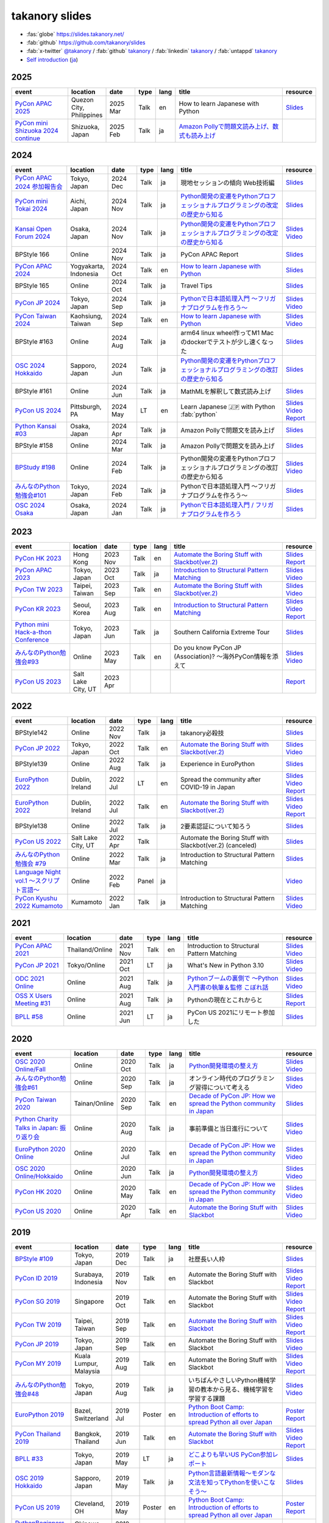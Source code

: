 =================
 takanory slides
=================

* :fas:`globe` https://slides.takanory.net/
* :fab:`github` https://github.com/takanory/slides
* :fab:`x-twitter` `@takanory <https://twitter.com/takanory>`__ /
  :fab:`github` `takanory <https://github.com/takanory/>`__ /
  :fab:`linkedin` `takanory <https://www.linkedin.com/in/takanory/>`__ /
  :fab:`untappd` `takanory <https://untappd.com/user/takanory/>`__
* `Self introduction <https://slides.takanory.net/slides/about-takanory/>`_ (`ja <https://slides.takanory.net/slides/about-takanory/index-ja.html>`_)

.. - * `Python mini Hack-a-thon Conference <https://pyhack.connpass.com/event/154028/>`__
     * Tokyo, Japan
     * 2020 Jun?
     * Talk
     * TBD
     * `Slides <https://gitpitch.com/takanory/slides?p=20200307pyhackcon>`__

.. image:: /_static/qrcode.png

2025
====
.. list-table::
   :header-rows: 1
   :widths: 20, 10, 10, 5, 5, 40, 10

   - * event
     * location
     * date
     * type
     * lang
     * title
     * resource
   - * `PyCon APAC 2025 <https://pycon-apac.python.ph/>`_
     * Quezon City, Philippines
     * 2025 Mar
     * Talk
     * en
     * How to learn Japanese with Python
     * `Slides <https://slides.takanory.net/slides/20250301pyconapac>`__
   - * `PyCon mini Shizuoka 2024 continue <https://shizuoka.pycon.jp/2024>`_
     * Shizuoka, Japan
     * 2025 Feb
     * Talk
     * ja
     * `Amazon Pollyで問題文読み上げ、数式も読み上げ <https://shizuoka.pycon.jp/2024/info>`__
     * 
           
2024
====
.. list-table::
   :header-rows: 1
   :widths: 20, 10, 10, 5, 5, 40, 10

   - * event
     * location
     * date
     * type
     * lang
     * title
     * resource
   - * `PyCon APAC 2024 参加報告会 <https://churadata.connpass.com/event/333786//>`_
     * Tokyo, Japan
     * 2024 Dec
     * Talk
     * ja
     * 現地セッションの傾向 Web技術編
     * `Slides <https://slides.takanory.net/slides/20241211apacreport>`__
   - * `PyCon mini Tokai 2024 <https://tokai.pycon.jp/2024/>`_
     * Aichi, Japan
     * 2024 Nov
     * Talk
     * ja
     * `Python開発の変遷をPythonプロフェッショナルプログラミングの改定の歴史から知る <https://tokai.pycon.jp/2024/#timetable>`__
     * `Slides <https://slides.takanory.net/slides/20241116tokai>`__
   - * `Kansai Open Forum 2024 <https://www.k-of.jp/2024/>`_
     * Osaka, Japan
     * 2024 Nov
     * Talk
     * ja
     * `Python開発の変遷をPythonプロフェッショナルプログラミングの改定の歴史から知る <https://www.k-of.jp/2024/session/pyconjp>`__
     * `Slides <https://slides.takanory.net/slides/20241109kof>`__
       `Video <https://www.youtube.com/watch?v=R-K-Prvymc0>`__
   - * BPStyle 166
     * Online
     * 2024 Nov
     * Talk
     * ja
     * PyCon APAC Report
     * `Slides <https://slides.takanory.net/slides/20241107bpstyle>`__
   - * `PyCon APAC 2024 <https://2024-apac.pycon.id/>`_
     * Yogyakarta, Indonesia
     * 2024 Oct
     * Talk
     * en
     * `How to learn Japanese with Python <https://pretalx.com/pycon-apac-2024/talk/ZBEVZK/>`_
     * `Slides <https://slides.takanory.net/slides/20241027pyconapac>`__
   - * BPStyle 165
     * Online
     * 2024 Oct
     * Talk
     * ja
     * Travel Tips
     * `Slides <https://slides.takanory.net/slides/20241003bpstyle>`__
   - * `PyCon JP 2024 <https://2024.pycon.jp/>`_
     * Tokyo, Japan
     * 2024 Sep
     * Talk
     * ja
     * `Pythonで日本語処理入門 〜フリガナプログラムを作ろう〜 <https://2024.pycon.jp/en/talk/BQXVWE>`__
     * `Slides <https://slides.takanory.net/slides/20240928pyconjp>`__
       `Video <https://www.youtube.com/watch?v=4NawUHTgUoY>`__
   - * `PyCon Taiwan 2024 <https://tw.pycon.org/2024/en-us/>`_
     * Kaohsiung, Taiwan
     * 2024 Sep
     * Talk
     * en
     * `How to learn Japanese with Python <https://tw.pycon.org/2024/en-us/conference/talk/309>`__
     * `Slides <https://slides.takanory.net/slides/20240921pycontw>`__
       `Video <https://www.youtube.com/watch?v=P8fOpEIKzzI>`__
   - * BPStyle #163
     * Online
     * 2024 Aug
     * Talk
     * ja
     * arm64 linux wheel作ってM1 Macのdockerでテストが少し速くなった
     * `Slides <https://slides.takanory.net/slides/20240801bpstyle>`__
   - * `OSC 2024 Hokkaido <https://event.ospn.jp/osc2024-do/>`_
     * Sapporo, Japan
     * 2024 Jun
     * Talk
     * ja
     * `Python開発の変遷をPythonプロフェッショナルプログラミングの改訂の歴史から知る <https://event.ospn.jp/osc2024-do/session/1461708>`__
     * `Slides <https://slides.takanory.net/slides/20240629osc24do>`__
   - * BPStyle #161
     * Online
     * 2024 Jun
     * Talk
     * ja
     * MathMLを解釈して数式読み上げ
     * `Slides <https://slides.takanory.net/slides/20240606bpstyle>`__
   - * `PyCon US 2024 <https://us.pycon.org/2024/>`_
     * Pittsburgh, PA
     * 2024 May
     * LT
     * en
     * Learn Japanese 🇯🇵 with Python :fab:`python`
     * `Slides <https://slides.takanory.net/slides/20240517pyconus>`__
       `Video <https://youtu.be/p_Vx3gDHeUI?si=ZTmo3FAqneRjA3fZ&t=506>`__
       `Report <https://gihyo.jp/list/group/PyCon-US-2024%E5%8F%82%E5%8A%A0%E3%83%AC%E3%83%9D%E3%83%BC%E3%83%88#rt:/article/2024/07/pycon-us-2024-02>`__
   - * `Python Kansai #03 <https://kansai-python.connpass.com/event/313464/>`_
     * Osaka, Japan
     * 2024 Apr
     * Talk
     * ja
     * Amazon Pollyで問題文を読み上げ
     * `Slides <https://slides.takanory.net/slides/20240417pythonkansai>`__
   - * BPStyle #158
     * Online
     * 2024 Mar
     * Talk
     * ja
     * Amazon Pollyで問題文を読み上げ
     * `Slides <https://slides.takanory.net/slides/20240307bpstyle>`__
   - * `BPStudy #198 <https://bpstudy.connpass.com/event/309450/>`__
     * Online
     * 2024 Feb
     * Talk
     * ja
     * Python開発の変遷をPythonプロフェッショナルプログラミングの改訂の歴史から知る
     * `Slides <https://slides.takanory.net/slides/20240228bpstudy>`__
       `Video <https://www.youtube.com/watch?v=dta3Ps8qPkU>`__
   - * `みんなのPython勉強会#101 <https://startpython.connpass.com/event/305425//>`_
     * Tokyo, Japan
     * 2024 Feb
     * Talk
     * ja
     * Pythonで日本語処理入門 〜フリガナプログラムを作ろう〜
     * `Slides <https://slides.takanory.net/slides/20240222stapy>`__
   - * `OSC 2024 Osaka <https://event.ospn.jp/osc2024-osaka/>`_
     * Osaka, Japan
     * 2024 Jan
     * Talk
     * ja
     * `Pythonで日本語処理入門 / フリガナプログラムを作ろう <https://event.ospn.jp/osc2024-osaka/session/1270434>`_
     * `Slides <https://slides.takanory.net/slides/20240127oscosaka>`__

2023
====
.. list-table::
   :header-rows: 1
   :widths: 20, 10, 10, 5, 5, 40, 10

   - * event
     * location
     * date
     * type
     * lang
     * title
     * resource
   - * `PyCon HK 2023 <https://pycon.hk/>`_
     * Hong Kong
     * 2023 Nov
     * Talk
     * en
     * `Automate the Boring Stuff with Slackbot(ver.2) <https://pycon.hk/2023/automate-the-boring-stuff-with-slackbotver-2/>`__
     * `Slides <https://slides.takanory.net/slides/20231111pyconhk>`__
       `Report <https://gihyo.jp/article/2023/11/pycon-hk2023>`__
   - * `PyCon APAC 2023 <https://2023-apac.pycon.jp/>`_
     * Tokyo, Japan
     * 2023 Oct
     * Talk
     * ja
     * `Introduction to Structural Pattern Matching <https://2023-apac.pycon.jp/timetable?id=DXWXGJ>`__
     * `Slides <https://slides.takanory.net/slides/20231027pyconapac>`__
       `Video <https://www.youtube.com/watch?v=GW5GrtBnen0>`__
   - * `PyCon TW 2023 <https://tw.pycon.org/2023/en-us/>`_
     * Taipei, Taiwan
     * 2023 Sep
     * Talk
     * en
     * `Automate the Boring Stuff with Slackbot(ver.2) <https://tw.pycon.org/2023/en-us/conference/talk/298>`__
     * `Slides <https://slides.takanory.net/slides/20230903pycontw>`__
       `Video <https://www.youtube.com/watch?v=kgANBlM_wtQ>`__
   - * `PyCon KR 2023 <https://2023.pycon.kr/>`_
     * Seoul, Korea
     * 2023 Aug
     * Talk
     * en
     * `Introduction to Structural Pattern Matching <https://2023.pycon.kr/session/12>`__
     * `Slides <https://slides.takanory.net/slides/20230812pyconkr>`__
       `Video <https://www.youtube.com/watch?v=3KHBH8AG8SQ>`__
       `Report <https://gihyo.jp/article/2023/08/pycon-korea-2023>`__
   - * `Python mini Hack-a-thon Conference <https://pyhack.connpass.com/event/282942/>`_
     * Tokyo, Japan
     * 2023 Jun
     * Talk
     * ja
     * Southern California Extreme Tour
     * `Slides <https://slides.takanory.net/slides/20230617pyhackcon>`__
   - * `みんなのPython勉強会#93 <https://startpython.connpass.com/event/272158/>`_
     * Online
     * 2023 May
     * Talk
     * en
     * Do you know PyCon JP (Association)? 〜海外PyCon情報を添えて
     * `Slides <https://slides.takanory.net/slides/20230518stapy/>`__
       `Video <https://www.youtube.com/watch?v=k1wET4NrcRo&t=2040>`__
   - * `PyCon US 2023 <https://us.pycon.org/2023/>`_
     * Salt Lake City, UT
     * 2023 Apr
     * 
     *
     *
     * `Report <https://gihyo.jp/list/group/PyCon-US-2023-%E5%8F%82%E5%8A%A0%E3%83%AC%E3%83%9D%E3%83%BC%E3%83%88#rt:/article/2023/05/pycon-us2023-001>`__

2022
====
.. list-table::
   :header-rows: 1
   :widths: 20, 10, 10, 5, 5, 40, 10

   - * event
     * location
     * date
     * type
     * lang
     * title
     * resource
   - * BPStyle142
     * Online
     * 2022 Nov
     * Talk
     * ja
     * takanory必殺技
     * `Slides <https://github.com/takanory/slides/raw/master/slides/20221110bpstyle/20221110bpstyle.pdf>`__
   - * `PyCon JP 2022 <https://2022.pycon.jp/>`_
     * Tokyo, Japan
     * 2022 Oct
     * Talk
     * en
     * `Automate the Boring Stuff with Slackbot(ver.2) <https://2022.pycon.jp/timetable?id=ELUNPR>`__
     * `Slides <https://slides.takanory.net/slides/20221015pyconjp/>`__
       `Video <https://www.youtube.com/watch?v=o5ME-F2-Kmw>`__
   - * BPStyle139
     * Online
     * 2022 Aug
     * Talk
     * ja
     * Experience in EuroPython
     * `Slides <https://slides.takanory.net/slides/20220804bpstyle/>`__
   - * `EuroPython 2022 <https://ep2022.europython.eu/>`_
     * Dublin, Ireland
     * 2022 Jul
     * LT
     * en
     * Spread the community after COVID-19 in Japan
     * `Slides <https://slides.takanory.net/slides/20220715europython-lt/>`__
       `Video <https://www.youtube.com/watch?v=o8AHM8mx61U&t=692s>`__
       `Report <https://gihyo.jp/article/2022/09/europython2022-02>`__
   - * `EuroPython 2022 <https://ep2022.europython.eu/>`_
     * Dublin, Ireland
     * 2022 Jul
     * Talk
     * en
     * `Automate the Boring Stuff with Slackbot(ver.2) <https://ep2022.europython.eu/session/automate-the-boring-stuff-with-slackbot-ver-2>`__

     * `Slides <https://slides.takanory.net/slides/20220713europython/>`__
       `Video <https://www.youtube.com/watch?v=3k7qHhUHuP8>`__
       `Report <https://gihyo.jp/article/2022/09/europython2022-01>`__
   - * BPStyle138
     * Online
     * 2022 Jul
     * Talk
     * ja
     * 2要素認証について知ろう
     * `Slides <https://slides.takanory.net/slides/20220707_2fa/>`__
   - * `PyCon US 2022 <https://us.pycon.org/2022/>`_
     * Salt Lake City, UT
     * 2022 Apr
     * Talk
     * 
     * Automate the Boring Stuff with Slackbot(ver.2) (canceled)
     * `Slides <https://slides.takanory.net/slides/20220429pyconus/>`__
   - * `みんなのPython勉強会 #79 <https://startpython.connpass.com/event/239619/>`_
     * Online
     * 2022 Mar
     * Talk
     * ja
     * Introduction to Structural Pattern Matching
     * `Slides <https://slides.takanory.net/slides/20220310stapy/>`__
   - * `Language Night vol.1 〜スクリプト言語〜 <https://blastengine.connpass.com/event/236962/>`_
     * Online
     * 2022 Feb
     * Panel
     * ja
     *
     * `Video <https://www.youtube.com/watch?v=QDP2SycaAFs>`__
   - * `PyCon Kyushu 2022 Kumamoto <https://kyushu.pycon.jp/2022/>`_
     * Kumamoto
     * 2022 Jan
     * Talk
     * ja
     * Introduction to Structural Pattern Matching
     * `Slides <https://slides.takanory.net/slides/20220122pyconkyushu/>`__
       `Video <https://www.youtube.com/watch?v=-L8R8tPsfg4>`__

2021
====

.. list-table::
   :header-rows: 1
   :widths: 20, 10, 10, 5, 5, 40, 10

   - * event
     * location
     * date
     * type
     * lang
     * title
     * resource
   - * `PyCon APAC 2021 <https://th.pycon.org/>`__
     * Thailand/Online
     * 2021 Nov
     * Talk
     * en
     * Introduction to Structural Pattern Matching
     * `Slides <https://slides.takanory.net/slides/20211120pyconapac/>`__
       `Video <https://www.youtube.com/watch?v=d0bHW_1L7Os>`__
   - * `PyCon JP 2021 <https://2021.pycon.jp/>`__
     * Tokyo/Online
     * 2021 Oct
     * LT
     * ja
     * What's New in Python 3.10
     * `Slides <https://slides.takanory.net/slides/20211015pyconjp/>`__
       `Video <https://www.youtube.com/watch?v=Dk_QkLQIPMU&t=401s>`__
   - * `ODC 2021 Online <https://event.ospn.jp/odc2021-online/>`_
     * Online
     * 2021 Aug
     * Talk
     * ja
     * `Pythonブームの裏側で ～Python入門書の執筆＆監修 こぼれ話 <https://event.ospn.jp/odc2021-online/session/391797>`_
     * `Slides <https://event.ospn.jp/slides/odc2021-online/Python%E3%83%96%E3%83%BC%E3%83%A0%E3%81%AE%E8%A3%8F%E5%81%B4%E3%81%A7-%EF%BD%9EPython%E5%85%A5%E9%96%80%E6%9B%B8%E3%81%AE%E5%9F%B7%E7%AD%86%EF%BC%86%E7%9B%A3%E4%BF%AE-%E3%81%93%E3%81%BC%E3%82%8C%E8%A9%B1.pdf>`__
       `Video <https://www.youtube.com/watch?v=OPLyJ_32SWI>`__
   - * `OSS X Users Meeting #31 <https://oss-x-users-meeting.connpass.com/event/218793/>`_
     * Online
     * 2021 Aug
     * Talk
     * ja
     * Pythonの現在とこれからと
     * `Slides <https://slides.takanory.net/slides/20210825ossx/>`__
       `Report <https://technomado.jp/tech/8589/>`__
   - * `BPLL #58 <https://bpstudy.connpass.com/event/214092/>`_
     * Online
     * 2021 Jun
     * LT
     * ja
     * PyCon US 2021にリモート参加した
     * `Slides <https://slides.takanory.net/slides/20210615bpll/>`__

2020
====

.. list-table::
   :header-rows: 1
   :widths: 20, 10, 10, 5, 5, 40, 10

   - * event
     * location
     * date
     * type
     * lang
     * title
     * resource
   - * `OSC 2020 Online/Fall <https://event.ospn.jp/osc2020-online-fall/>`_
     * Online
     * 2020 Oct
     * Talk
     * ja
     * `Python開発環境の整え方 <https://event.ospn.jp/osc2020-online-fall/session/200253>`__
     * `Slides <https://github.com/pyconjp/slides/raw/master/osc2020fall/osc2020fall.pdf>`__
       `Video <https://www.youtube.com/watch?v=4IJCRt9wklQ>`__
   - * `みんなのPython勉強会#61 <https://startpython.connpass.com/event/186016/>`_
     * Online
     * 2020 Sep
     * Talk
     * ja
     * オンライン時代のプログラミング習得について考える
     * `Slides <https://github.com/takanory/slides/raw/master/slides/20200910stapy/20200910stapy.pdf>`__
       `Video <https://www.youtube.com/watch?v=zuIWyyGCHeM&t=3603>`__
   - * `PyCon Taiwan 2020 <https://tw.pycon.org/2020/en-us/>`__
     * Tainan/Online
     * 2020 Sep
     * Talk
     * en
     * `Decade of PyCon JP: How we spread the Python community in Japan <https://tw.pycon.org/2020/en-us/conference/talk/1164383136524534147/>`__
     * `Slides <https://github.com/takanory/slides/raw/master/slides/20200905pycontw/20200905pycontw.pdf>`__
   - * `Python Charity Talks in Japan: 振り返り会 <https://pyconjp.connpass.com/event/182075/>`__
     * Online
     * 2020 Aug
     * Talk
     * ja
     * 事前準備と当日進行について
     * `Slides <https://github.com/takanory/slides/raw/master/slides/20200803pycharity/20200803pycharity.pdf>`__
       `Video <https://www.youtube.com/watch?v=CHJiILdwAHM&t=3000>`__
   - * `EuroPython 2020 Online <https://ep2020.europython.eu/>`__
     * Online
     * 2020 Jul
     * Talk
     * en
     * `Decade of PyCon JP: How we spread the Python community in Japan <https://ep2020.europython.eu/talks/8kYqjP3-decade-of-pycon-jp-how-we-spread-the-python-community-in-japan/>`__
     * `Slides <https://github.com/takanory/slides/raw/master/slides/20200724europython/20200724europython.pdf>`__
       `Video <https://www.youtube.com/watch?v=jO8isCFS_YM>`__
   - * `OSC 2020 Online/Hokkaido <https://event.ospn.jp/osc2020-online-do/>`_
     * Online
     * 2020 Jun
     * Talk
     * ja
     * `Python開発環境の整え方 <https://event.ospn.jp/osc2020-online-do/session/126701>`__
     * `Slides <https://github.com/pyconjp/slides/raw/master/osc2020do/osc2020do.pdf>`__
       `Video <https://www.youtube.com/watch?v=vkQG-gBZ1HE>`__
   - * `PyCon HK 2020 <https://pycon.hk/>`__
     * Online
     * 2020 May
     * Talk
     * en
     * `Decade of PyCon JP: How we spread the Python community in Japan <https://pycon.hk/sessions-2020-spring/decade-of-pycon-jp-how-we-spread-the-python-community-in-japan-takanori-suzuki-japan/>`__
     * `Slides <https://github.com/takanory/slides/raw/master/slides/20200510pyconhk/20200510pyconhk.pdf>`__
       `Video <https://www.youtube.com/watch?v=Gi3B46Tjxh8>`__
   - * `PyCon US 2020 <https://us.pycon.org/2020/>`__
     * Online
     * 2020 Apr
     * Talk
     * en
     * `Automate the Boring Stuff with Slackbot <https://us.pycon.org/2020/schedule/presentation/120/>`__
     * `Slides <https://github.com/takanory/slides/raw/master/slides/20200417pycon/20200417pycon.pdf>`__
       `Video <https://www.youtube.com/watch?v=ndi55Ig6-SI>`__

2019
====

.. list-table::
   :header-rows: 1
   :widths: 20, 10, 10, 5, 5,40, 10

   - * event
     * location
     * date
     * type
     * lang
     * title
     * resource
   - * `BPStyle #109 <https://project.beproud.jp/redmine/projects/bpstyle/wiki/BPStyle109>`_
     * Tokyo, Japan
     * 2019 Dec
     * Talk
     * ja
     * 社歴長い人枠
     * `Slides <https://github.com/takanory/slides/raw/master/slides/20191205bpstyle/20191205bpstyle.pdf>`__
   - * `PyCon ID 2019 <https://pycon.id/>`__
     * Surabaya, Indonesia
     * 2019 Nov
     * Talk
     * en
     * Automate the Boring Stuff with Slackbot
     * `Slides <https://github.com/takanory/slides/raw/master/slides/20191123pyconid/20191123pyconid.pdf>`__
       `Video <https://www.youtube.com/watch?v=3iBA9kjQ9B0>`__
       `Report <https://gihyo.jp/news/report/2019/12/1701>`__
   - * `PyCon SG 2019 <https://pycon.sg/>`__
     * Singapore
     * 2019 Oct
     * Talk
     * en
     * Automate the Boring Stuff with Slackbot
     * `Slides <https://github.com/takanory/slides/raw/master/slides/20191010pyconsg/20191010pyconsg.pdf>`__
       `Video <https://www.youtube.com/watch?v=4r3-5wvi4kA>`__
       `Report <https://gihyo.jp/news/report/2019/10/2901>`__
   - * `PyCon TW 2019 <https://tw.pycon.org/2019/en-us/>`__
     * Taipei, Taiwan
     * 2019 Sep
     * Talk
     * en
     * `Automate the Boring Stuff with Slackbot <https://tw.pycon.org/2019/en-us/events/talk/848945100682690780/>`__
     * `Slides <https://github.com/takanory/slides/raw/master/slides/20190922pycontw/20190922pycontw.pdf>`__
       `Video <https://www.youtube.com/watch?v=XGHR4D8_fjQ>`__
       `Report <https://gihyo.jp/news/report/01/pycon-tw2019>`__
   - * `PyCon JP 2019 <https://pycon.jp/2019/>`__
     * Tokyo, Japan
     * 2019 Sep
     * Talk
     * en
     * Automate the Boring Stuff with Slackbot
     * `Slides <https://github.com/takanory/slides/raw/master/slides/20190917pyconjp/20190917pyconjp.pdf>`__
       `Video <https://www.youtube.com/watch?v=rbNI2LzwaqE>`__
   - * `PyCon MY 2019 <https://pycon.my/>`__
     * Kuala Lumpur, Malaysia
     * 2019 Aug
     * Talk
     * en
     * Automate the Boring Stuff with Slackbot
     * `Slides <https://github.com/takanory/slides/raw/master/slides/20190824pyconmy/20190824pyconmy.pdf>`__
       `Video <https://www.youtube.com/watch?v=ElUpTjh_ETQ>`__
       `Report <https://gihyo.jp/news/report/2019/09/0901>`__
   - * `みんなのPython勉強会#48 <https://startpython.connpass.com/event/124253/>`_
     * Tokyo, Japan
     * 2019 Aug
     * Talk
     * ja
     * いちばんやさしいPython機械学習の教本から見る、機械学習を学習する課題
     * `Slides <https://github.com/takanory/slides/raw/master/slides/20190808stapy/20190808stapy.pdf>`__
       `Video <https://www.youtube.com/watch?v=gKrQVJ1v7WM&t=589>`__
   - * `EuroPython 2019 <https://ep2019.europython.eu/>`__
     * Bazel, Switzerland
     * 2019 Jul
     * Poster
     * en
     * `Python Boot Camp: Introduction of efforts to spread Python all over Japan <https://ep2019.europython.eu/talks/q2tF2E8-python-boot-camp-introduction-of-efforts-to-spread-python-all-over-japan/>`__
     * `Poster <https://github.com/takanory/slides/raw/master/slides/20190510pycon/pycon-poster-pythonbootcamp.pdf>`__
       `Report <https://gihyo.jp/news/report/01/europython2019>`__
   - * `PyCon Thailand 2019 <https://th.pycon.org/en/>`__
     * Bangkok, Thailand
     * 2019 Jun
     * Talk
     * en
     * `Automate the Boring Stuff with Slackbot <https://th.pycon.org/talks/#row-16>`__
     * `Slides <https://github.com/takanory/slides/raw/master/slides/20190615pyconth/20190615pyconth.pdf>`__
       `Video <https://www.youtube.com/watch?v=4Cn59IXrtdk>`__
       `Report <https://gihyo.jp/news/report/2019/07/0501>`__
   - * `BPLL #33 <https://bpstudy.connpass.com/event/128217/>`_
     * Tokyo, Japan
     * 2019 May
     * LT
     * ja
     * `どこよりも早いUS PyCon参加レポート <https://github.com/takanory/slides/tree/master/20190514bpll/20190514bpll.pdf>`__
     * `Slides <https://github.com/takanory/slides/raw/master/slides/20190514bpll/20190514bpll.pdf>`__
   - * `OSC 2019 Hokkaido <https://www.ospn.jp/osc2019-do/>`__
     * Sapporo, Japan
     * 2019 May
     * Talk
     * ja
     * `Python言語最新情報～モダンな文法を知ってPythonを使いこなそう～ <https://www.ospn.jp/osc2019-do/modules/eguide/event.php?eid=17>`__
     * `Slides <https://github.com/pyconjp/slides/raw/master/osc2019do/osc2019do.pdf>`__
   - * `PyCon US 2019 <https://us.pycon.org/2019/>`__
     * Cleveland, OH
     * 2019 May
     * Poster
     * en
     * `Python Boot Camp: Introduction of efforts to spread Python all over Japan <https://us.pycon.org/2019/schedule/presentation/130/>`__
     * `Poster <https://github.com/takanory/slides/raw/master/slides/20190510pycon/pycon-poster-pythonbootcamp.pdf>`__
       `Report <https://gihyo.jp/news/report/01/us-pycon2019>`__
   - * `PythonBeginners沖縄 22 <https://python-beginners-okinawa.connpass.com/event/125925/>`__
     * Okinawa, Japan
     * 2019 Apr
     * LT
     * ja
     * Slackbot: PyCon JP Botの紹介
     * `Slides <https://github.com/takanory/slides/raw/master/slides/20190421pybeginners-oki/0190421pybeginners-oki.pdf>`__
   - * `OSC 2019 Okinawa <https://www.ospn.jp/osc2019-okinawa/>`__
     * Okinawa, Japan
     * 2019 Apr
     * Talk
     * ja
     * `Python言語最新情報～モダンな文法を知ってPythonを使いこなそう～ <https://www.ospn.jp/osc2019-okinawa/modules/eguide/event.php?eid=19>`__
     * `Slides <https://github.com/pyconjp/slides/raw/master/osc2019okinawa/osc2019okinawa.pdf>`__
   - * `PyCon APAC 2019 <https://pycon.python.ph/>`__
     * Makati, Philippines
     * 2019 Feb
     * Talk
     * en
     * Automate the Boring Stuff with Slackbot
     * `Slides <https://github.com/takanory/slides/raw/master/slides/20190224pyconapac/20190224pyconapac.pdf>`__
       `Report <https://gihyo.jp/news/report/2019/03/1201>`__
       `Video <https://www.youtube.com/watch?v=iex9DAGxl_o>`__

2018
====

.. list-table::
   :header-rows: 1
   :widths: 20, 10, 10, 5, 5, 40, 10

   - * event
     * location
     * date
     * type
     * lang
     * title
     * resource
   - * `テクトモ #7 <https://techtomo.connpass.com/event/107621/>`_
     * Tokyo, japan
     * 2018 Dec
     * Panel
     * ja
     * トークセッション 山口能迪＆鈴木たかのり
     * `Slides <https://github.com/takanory/slides/raw/master/slides/20181220techtomo/20181220techtomo.pdf>`__
   - * `あおもりITひとつなぎ交流会 <https://aoit.jp/news/news-4>`_
     * Tokyo, japan
     * 2018 Nov
     * LT
     * ja
     * Python Boot Campの紹介
     * `Slides <https://github.com/takanory/slides/raw/master/slides/20181110aoit/20181110aoit.pdf>`__
   - * `Plone Conference 2018 <https://2018.ploneconf.org/>`__
     * Tokyo, japan
     * 2018 Nov
     * LT
     * en
     * PyCon JP Bot
     * `Slides <https://github.com/takanory/slides/raw/master/slides/20181109ploneconf/20181109ploneconf.pdf>`__
   - * `BPStyle #94 <https://project.beproud.jp/redmine/projects/bpstyle/wiki/BPStyle94>`_
     * Tokyo, Japan
     * 2018 Jul
     * Talk
     * ja
     * PyPro3執筆の光と闇
     * `Slides <https://github.com/takanory/slides/raw/master/slides/20180705bpstyle/20180705bpstyle.pdf>`__
   - * `テクトモ #1 <https://techtomo.connpass.com/event/89475/>`_
     * Tokyo, Japan
     * 2018 Jun
     * Talk
     * ja
     * Pythonってどんな言語? -導入事例や気になるトレンドについて-
     * `Slides <https://github.com/takanory/slides/raw/master/slides/20180626techtomo/20180626techtomo.pdf>`__

2017
====

.. list-table::
   :header-rows: 1
   :widths: 20, 10, 10, 5, 5, 40, 10

   - * event
     * location
     * date
     * type
     * lang
     * title
     * resource
   - * `BPStudy #123 <https://bpstudy.connpass.com/event/68500/>`_
     * Tokyo, Japan
     * 2017 Nov
     * Talk
     * ja
     * Pythonエンジニアファーストブックの紹介
     * `Slides <https://github.com/takanory/slides/raw/master/slides/20171124bpstudy/20171124bpstudy.pdf>`__
   - * `みんなのPython勉強会#30 <https://startpython.connpass.com/event/65231/>`_
     * Tokyo, Japan
     * 2017 Nov
     * Talk
     * ja
     * いちばんやさしいPythonの学び方の作り方
     * `Slides <https://github.com/takanory/slides/raw/master/slides/20171108stapy/20171108stapy.pdf>`__
   - * `BPStyle #86 <https://project.beproud.jp/redmine/projects/bpstyle/wiki/BPStyle86>`_
     * Tokyo, Japan
     * 2017 Oct
     * Talk
     * ja
     * いちやさPythonの裏側
     * `Slides <https://github.com/takanory/slides/raw/master/slides/20171005bpstyle/20171005bpstyle.pdf>`__
   - * `ヒカ☆ラボ <https://career.levtech.jp/hikalab/event/detail/130/>`__
     * Tokyo, Japan
     * 2017 Sep
     * Talk
     * ja
     * 「Python言語」二歩目を踏み出そう！
     * `Slides <https://github.com/takanory/slides/raw/master/slides/20170921hikalab/20170921hikalab.pdf>`__
   - * `OSS X Users Meeting #19 <https://www.scsk.jp/event/2017/20170629_2.html>`_
     * Tokyo, Japan
     * 2017 Jun
     * Talk
     * ja
     * Pythonの特徴と注目ライブラリのご紹介
     * `Slides <https://github.com/takanory/slides/raw/master/slides/20170629ossx/20170629ossx.pdf>`__

.. * Reference: [「Python言語」はじめの一歩 / First step of Python](https://www.slideshare.net/takanory/python-first-step-of-python "「Python言語」はじめの一歩 / First step of Python")

Reference
=========
* `Sphinx <https://www.sphinx-doc.org/>`_: Sphinx makes it easy to create intelligent and beautiful documentation

  * `Furo <https://pradyunsg.me/furo/>`_: A clean customisable Sphinx documentation theme
  * `myst-parser <https://myst-parser.readthedocs.io/>`_: MyST - Markedly Structured Text - Parser
  * `sphinx-revealjs <https://sphinx-revealjs.readthedocs.io/>`_: Sphinx extension to generate Reveal.js presentation documents
  * `sphinxext-opengraph <https://sphinxext-opengraph.readthedocs.io/>`_: Sphinx extension to generate Open Graph metadata
  * `sphinx-design <https://sphinx-design.readthedocs.io/>`_: Sphinx extension for designing beautiful, screen-size responsive web-components
  * `atsphinx-audioplayer <https://atsphinx.github.io/audioplayer/en/>`_: Sphinx extension that renders html content for playing audio files
* `Cloudflare Pages <https://pages.cloudflare.com/>`_

  * `Cloudflare Pages documentation <https://developers.cloudflare.com/pages>`_
